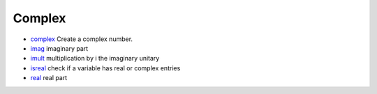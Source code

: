 


Complex
~~~~~~~


+ `complex`_ Create a complex number.
+ `imag`_ imaginary part
+ `imult`_ multiplication by i the imaginary unitary
+ `isreal`_ check if a variable has real or complex entries
+ `real`_ real part


.. _real: real.html
.. _imag: imag.html
.. _imult: imult.html
.. _complex: complex.html
.. _isreal: isreal.html


